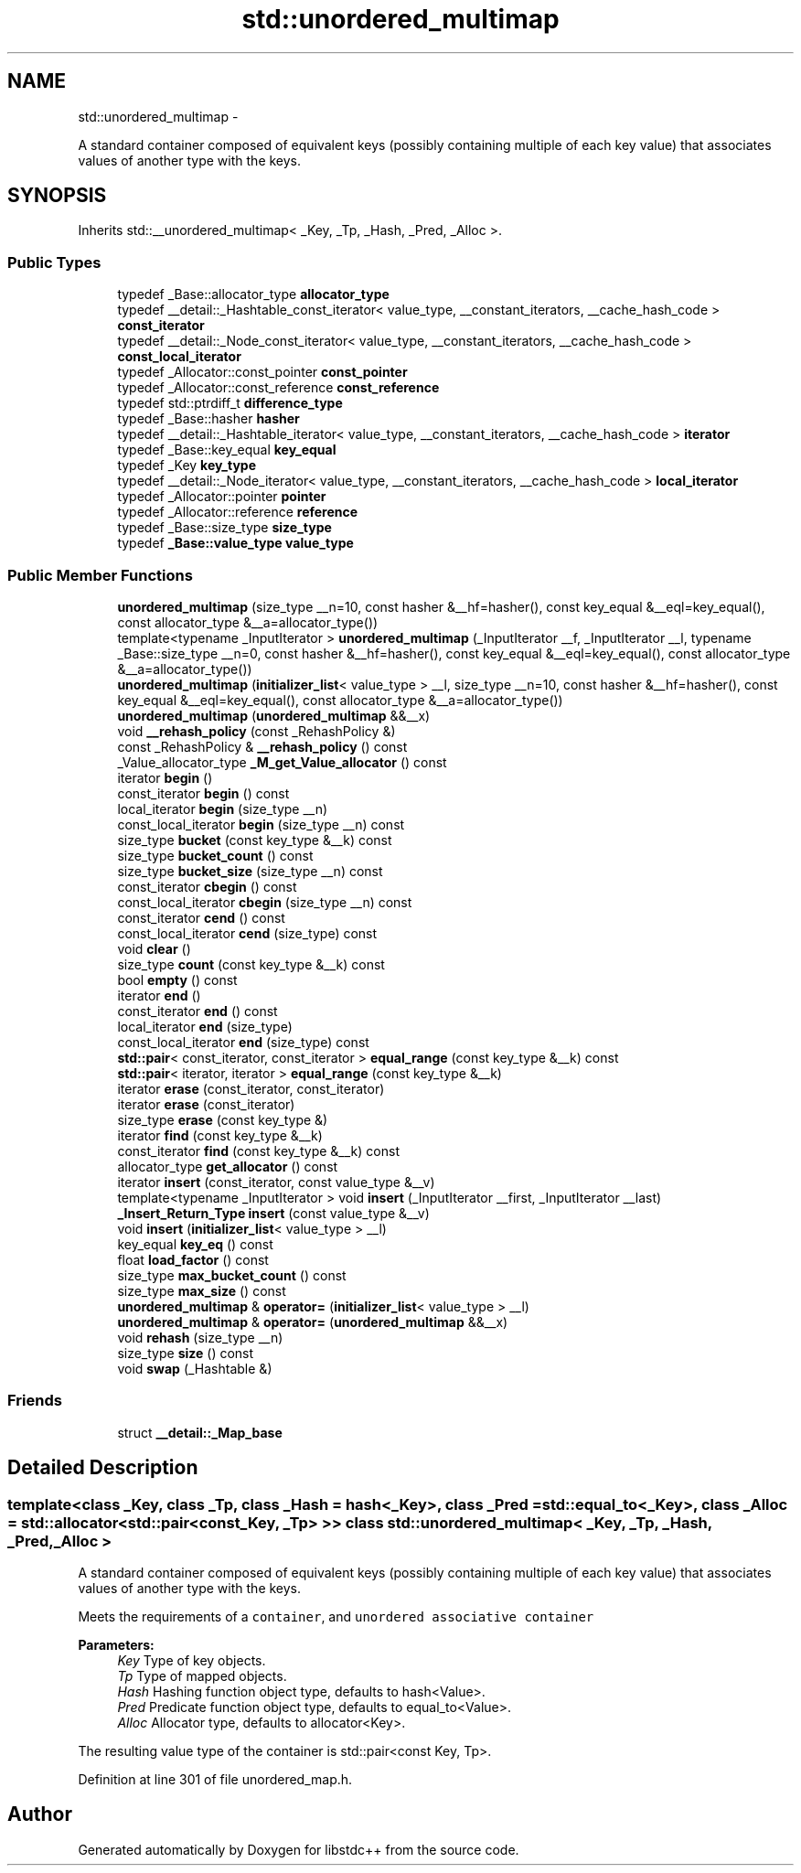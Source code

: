 .TH "std::unordered_multimap" 3 "Sun Oct 10 2010" "libstdc++" \" -*- nroff -*-
.ad l
.nh
.SH NAME
std::unordered_multimap \- 
.PP
A standard container composed of equivalent keys (possibly containing multiple of each key value) that associates values of another type with the keys.  

.SH SYNOPSIS
.br
.PP
.PP
Inherits std::__unordered_multimap< _Key, _Tp, _Hash, _Pred, _Alloc >.
.SS "Public Types"

.in +1c
.ti -1c
.RI "typedef _Base::allocator_type \fBallocator_type\fP"
.br
.ti -1c
.RI "typedef __detail::_Hashtable_const_iterator< value_type, __constant_iterators, __cache_hash_code > \fBconst_iterator\fP"
.br
.ti -1c
.RI "typedef __detail::_Node_const_iterator< value_type, __constant_iterators, __cache_hash_code > \fBconst_local_iterator\fP"
.br
.ti -1c
.RI "typedef _Allocator::const_pointer \fBconst_pointer\fP"
.br
.ti -1c
.RI "typedef _Allocator::const_reference \fBconst_reference\fP"
.br
.ti -1c
.RI "typedef std::ptrdiff_t \fBdifference_type\fP"
.br
.ti -1c
.RI "typedef _Base::hasher \fBhasher\fP"
.br
.ti -1c
.RI "typedef __detail::_Hashtable_iterator< value_type, __constant_iterators, __cache_hash_code > \fBiterator\fP"
.br
.ti -1c
.RI "typedef _Base::key_equal \fBkey_equal\fP"
.br
.ti -1c
.RI "typedef _Key \fBkey_type\fP"
.br
.ti -1c
.RI "typedef __detail::_Node_iterator< value_type, __constant_iterators, __cache_hash_code > \fBlocal_iterator\fP"
.br
.ti -1c
.RI "typedef _Allocator::pointer \fBpointer\fP"
.br
.ti -1c
.RI "typedef _Allocator::reference \fBreference\fP"
.br
.ti -1c
.RI "typedef _Base::size_type \fBsize_type\fP"
.br
.ti -1c
.RI "typedef \fB_Base::value_type\fP \fBvalue_type\fP"
.br
.in -1c
.SS "Public Member Functions"

.in +1c
.ti -1c
.RI "\fBunordered_multimap\fP (size_type __n=10, const hasher &__hf=hasher(), const key_equal &__eql=key_equal(), const allocator_type &__a=allocator_type())"
.br
.ti -1c
.RI "template<typename _InputIterator > \fBunordered_multimap\fP (_InputIterator __f, _InputIterator __l, typename _Base::size_type __n=0, const hasher &__hf=hasher(), const key_equal &__eql=key_equal(), const allocator_type &__a=allocator_type())"
.br
.ti -1c
.RI "\fBunordered_multimap\fP (\fBinitializer_list\fP< value_type > __l, size_type __n=10, const hasher &__hf=hasher(), const key_equal &__eql=key_equal(), const allocator_type &__a=allocator_type())"
.br
.ti -1c
.RI "\fBunordered_multimap\fP (\fBunordered_multimap\fP &&__x)"
.br
.ti -1c
.RI "void \fB__rehash_policy\fP (const _RehashPolicy &)"
.br
.ti -1c
.RI "const _RehashPolicy & \fB__rehash_policy\fP () const "
.br
.ti -1c
.RI "_Value_allocator_type \fB_M_get_Value_allocator\fP () const "
.br
.ti -1c
.RI "iterator \fBbegin\fP ()"
.br
.ti -1c
.RI "const_iterator \fBbegin\fP () const "
.br
.ti -1c
.RI "local_iterator \fBbegin\fP (size_type __n)"
.br
.ti -1c
.RI "const_local_iterator \fBbegin\fP (size_type __n) const "
.br
.ti -1c
.RI "size_type \fBbucket\fP (const key_type &__k) const "
.br
.ti -1c
.RI "size_type \fBbucket_count\fP () const "
.br
.ti -1c
.RI "size_type \fBbucket_size\fP (size_type __n) const "
.br
.ti -1c
.RI "const_iterator \fBcbegin\fP () const "
.br
.ti -1c
.RI "const_local_iterator \fBcbegin\fP (size_type __n) const "
.br
.ti -1c
.RI "const_iterator \fBcend\fP () const "
.br
.ti -1c
.RI "const_local_iterator \fBcend\fP (size_type) const "
.br
.ti -1c
.RI "void \fBclear\fP ()"
.br
.ti -1c
.RI "size_type \fBcount\fP (const key_type &__k) const "
.br
.ti -1c
.RI "bool \fBempty\fP () const "
.br
.ti -1c
.RI "iterator \fBend\fP ()"
.br
.ti -1c
.RI "const_iterator \fBend\fP () const "
.br
.ti -1c
.RI "local_iterator \fBend\fP (size_type)"
.br
.ti -1c
.RI "const_local_iterator \fBend\fP (size_type) const "
.br
.ti -1c
.RI "\fBstd::pair\fP< const_iterator, const_iterator > \fBequal_range\fP (const key_type &__k) const "
.br
.ti -1c
.RI "\fBstd::pair\fP< iterator, iterator > \fBequal_range\fP (const key_type &__k)"
.br
.ti -1c
.RI "iterator \fBerase\fP (const_iterator, const_iterator)"
.br
.ti -1c
.RI "iterator \fBerase\fP (const_iterator)"
.br
.ti -1c
.RI "size_type \fBerase\fP (const key_type &)"
.br
.ti -1c
.RI "iterator \fBfind\fP (const key_type &__k)"
.br
.ti -1c
.RI "const_iterator \fBfind\fP (const key_type &__k) const "
.br
.ti -1c
.RI "allocator_type \fBget_allocator\fP () const "
.br
.ti -1c
.RI "iterator \fBinsert\fP (const_iterator, const value_type &__v)"
.br
.ti -1c
.RI "template<typename _InputIterator > void \fBinsert\fP (_InputIterator __first, _InputIterator __last)"
.br
.ti -1c
.RI "\fB_Insert_Return_Type\fP \fBinsert\fP (const value_type &__v)"
.br
.ti -1c
.RI "void \fBinsert\fP (\fBinitializer_list\fP< value_type > __l)"
.br
.ti -1c
.RI "key_equal \fBkey_eq\fP () const "
.br
.ti -1c
.RI "float \fBload_factor\fP () const "
.br
.ti -1c
.RI "size_type \fBmax_bucket_count\fP () const "
.br
.ti -1c
.RI "size_type \fBmax_size\fP () const "
.br
.ti -1c
.RI "\fBunordered_multimap\fP & \fBoperator=\fP (\fBinitializer_list\fP< value_type > __l)"
.br
.ti -1c
.RI "\fBunordered_multimap\fP & \fBoperator=\fP (\fBunordered_multimap\fP &&__x)"
.br
.ti -1c
.RI "void \fBrehash\fP (size_type __n)"
.br
.ti -1c
.RI "size_type \fBsize\fP () const "
.br
.ti -1c
.RI "void \fBswap\fP (_Hashtable &)"
.br
.in -1c
.SS "Friends"

.in +1c
.ti -1c
.RI "struct \fB__detail::_Map_base\fP"
.br
.in -1c
.SH "Detailed Description"
.PP 

.SS "template<class _Key, class _Tp, class _Hash = hash<_Key>, class _Pred = std::equal_to<_Key>, class _Alloc = std::allocator<std::pair<const _Key, _Tp> >> class std::unordered_multimap< _Key, _Tp, _Hash, _Pred, _Alloc >"
A standard container composed of equivalent keys (possibly containing multiple of each key value) that associates values of another type with the keys. 

Meets the requirements of a \fCcontainer\fP, and \fCunordered associative container\fP
.PP
\fBParameters:\fP
.RS 4
\fIKey\fP Type of key objects. 
.br
\fITp\fP Type of mapped objects. 
.br
\fIHash\fP Hashing function object type, defaults to hash<Value>. 
.br
\fIPred\fP Predicate function object type, defaults to equal_to<Value>. 
.br
\fIAlloc\fP Allocator type, defaults to allocator<Key>.
.RE
.PP
The resulting value type of the container is std::pair<const Key, Tp>. 
.PP
Definition at line 301 of file unordered_map.h.

.SH "Author"
.PP 
Generated automatically by Doxygen for libstdc++ from the source code.
